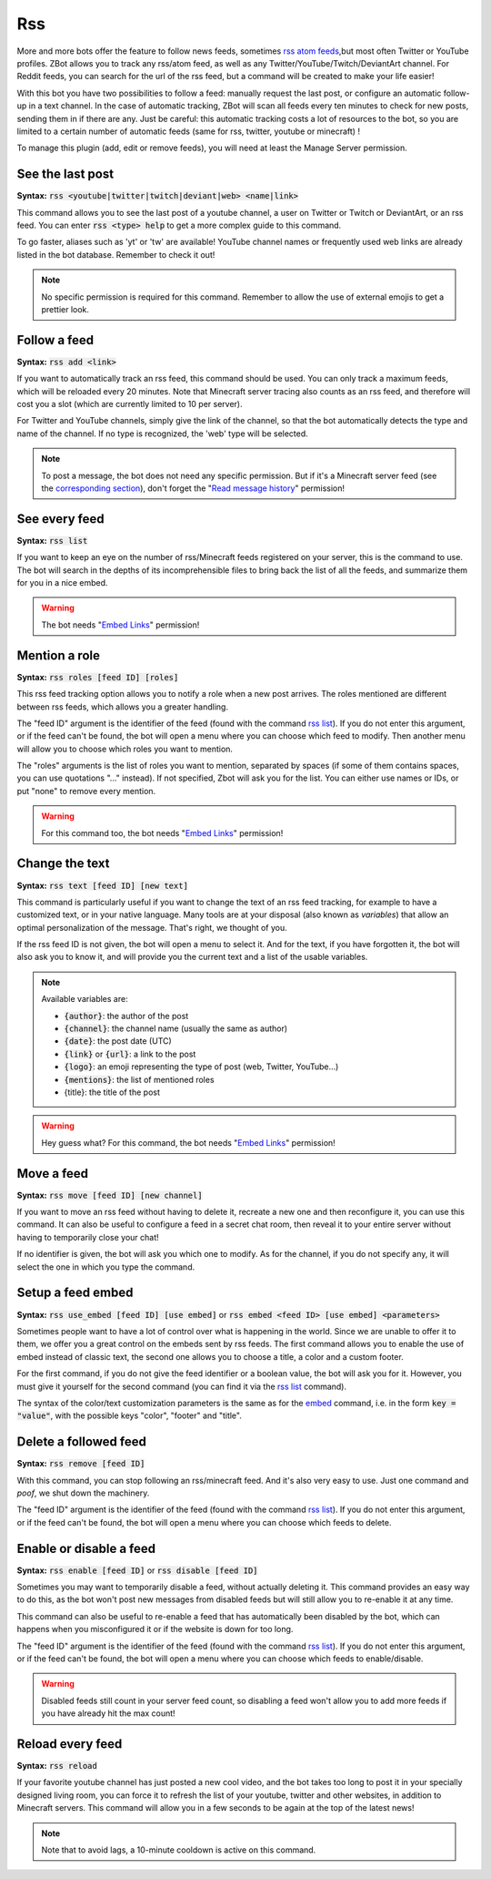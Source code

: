 ===
Rss
===

More and more bots offer the feature to follow news feeds, sometimes `rss atom feeds <https://en.wikipedia.org/wiki/RSS>`__,but most often Twitter or YouTube profiles. ZBot allows you to track any rss/atom feed, as well as any Twitter/YouTube/Twitch/DeviantArt channel. For Reddit feeds, you can search for the url of the rss feed, but a command will be created to make your life easier!

With this bot you have two possibilities to follow a feed: manually request the last post, or configure an automatic follow-up in a text channel. In the case of automatic tracking, ZBot will scan all feeds every ten minutes to check for new posts, sending them in if there are any. Just be careful: this automatic tracking costs a lot of resources to the bot, so you are limited to a certain number of automatic feeds (same for rss, twitter, youtube or minecraft) !

To manage this plugin (add, edit or remove feeds), you will need at least the Manage Server permission.

-----------------
See the last post
-----------------

**Syntax:** :code:`rss <youtube|twitter|twitch|deviant|web> <name|link>`

This command allows you to see the last post of a youtube channel, a user on Twitter or Twitch or DeviantArt, or an rss feed. You can enter :code:`rss <type> help` to get a more complex guide to this command.

To go faster, aliases such as 'yt' or 'tw' are available! YouTube channel names or frequently used web links are already listed in the bot database. Remember to check it out!

.. note:: No specific permission is required for this command. Remember to allow the use of external emojis to get a prettier look.


-------------
Follow a feed
-------------

**Syntax:** :code:`rss add <link>`

If you want to automatically track an rss feed, this command should be used. You can only track a maximum feeds, which will be reloaded every 20 minutes. Note that Minecraft server tracing also counts as an rss feed, and therefore will cost you a slot (which are currently limited to 10 per server).

For Twitter and YouTube channels, simply give the link of the channel, so that the bot automatically detects the type and name of the channel. If no type is recognized, the 'web' type will be selected.

.. note:: To post a message, the bot does not need any specific permission. But if it's a Minecraft server feed (see the `corresponding section <minecraft.html>`__), don't forget the "`Read message history <perms.html#read-message-history>`__" permission!


--------------
See every feed
--------------

**Syntax:** :code:`rss list`

If you want to keep an eye on the number of rss/Minecraft feeds registered on your server, this is the command to use. The bot will search in the depths of its incomprehensible files to bring back the list of all the feeds, and summarize them for you in a nice embed.

.. warning:: The bot needs "`Embed Links <perms.html#embed-links>`__" permission!


--------------
Mention a role
--------------

**Syntax:** :code:`rss roles [feed ID] [roles]`

This rss feed tracking option allows you to notify a role when a new post arrives. The roles mentioned are different between rss feeds, which allows you a greater handling. 

The "feed ID" argument is the identifier of the feed (found with the command `rss list <#see-every-feed>`__). If you do not enter this argument, or if the feed can't be found, the bot will open a menu where you can choose which feed to modify. Then another menu will allow you to choose which roles you want to mention.

The "roles" arguments is the list of roles you want to mention, separated by spaces (if some of them contains spaces, you can use quotations "..." instead). If not specified, Zbot will ask you for the list. You can either use names or IDs, or put "none" to remove every mention.

.. warning:: For this command too, the bot needs "`Embed Links <perms.html#embed-links>`__" permission!


---------------
Change the text
---------------

**Syntax:** :code:`rss text [feed ID] [new text]`

This command is particularly useful if you want to change the text of an rss feed tracking, for example to have a customized text, or in your native language. Many tools are at your disposal (also known as *variables*) that allow an optimal personalization of the message. That's right, we thought of you.

If the rss feed ID is not given, the bot will open a menu to select it. And for the text, if you have forgotten it, the bot will also ask you to know it, and will provide you the current text and a list of the usable variables.

.. note:: Available variables are:

    - :code:`{author}`: the author of the post
    - :code:`{channel}`: the channel name (usually the same as author)
    - :code:`{date}`: the post date (UTC)
    - :code:`{link}` or :code:`{url}`: a link to the post
    - :code:`{logo}`: an emoji representing the type of post (web, Twitter, YouTube...)
    - :code:`{mentions}`: the list of mentioned roles
    
    - {title}: the title of the post

.. warning:: Hey guess what? For this command, the bot needs "`Embed Links <perms.html#embed-links>`__" permission!


-----------
Move a feed
-----------

**Syntax:** :code:`rss move [feed ID] [new channel]`

If you want to move an rss feed without having to delete it, recreate a new one and then reconfigure it, you can use this command. It can also be useful to configure a feed in a secret chat room, then reveal it to your entire server without having to temporarily close your chat!

If no identifier is given, the bot will ask you which one to modify.  As for the channel, if you do not specify any, it will select the one in which you type the command.


------------------
Setup a feed embed
------------------

**Syntax:** :code:`rss use_embed [feed ID] [use embed]` or :code:`rss embed <feed ID> [use embed] <parameters>`

Sometimes people want to have a lot of control over what is happening in the world. Since we are unable to offer it to them, we offer you a great control on the embeds sent by rss feeds. The first command allows you to enable the use of embed instead of classic text, the second one allows you to choose a title, a color and a custom footer.

For the first command, if you do not give the feed identifier or a boolean value, the bot will ask you for it. However, you must give it yourself for the second command (you can find it via the `rss list <#see-every-feed>`__ command).

The syntax of the color/text customization parameters is the same as for the `embed <miscellaneous.html#embed>`__ command, i.e. in the form :code:`key = "value"`, with the possible keys "color", "footer" and "title".


----------------------
Delete a followed feed
----------------------

**Syntax:** :code:`rss remove [feed ID]`

With this command, you can stop following an rss/minecraft feed. And it's also very easy to use. Just one command and *poof*, we shut down the machinery.

The "feed ID" argument is the identifier of the feed (found with the command `rss list <#see-every-feed>`__). If you do not enter this argument, or if the feed can't be found, the bot will open a menu where you can choose which feeds to delete.


------------------------
Enable or disable a feed
------------------------

**Syntax:** :code:`rss enable [feed ID]` or :code:`rss disable [feed ID]`

Sometimes you may want to temporarily disable a feed, without actually deleting it. This command provides an easy way to do this, as the bot won't post new messages from disabled feeds but will still allow you to re-enable it at any time.

This command can also be useful to re-enable a feed that has automatically been disabled by the bot, which can happens when you misconfigured it or if the website is down for too long.

The "feed ID" argument is the identifier of the feed (found with the command `rss list <#see-every-feed>`__). If you do not enter this argument, or if the feed can't be found, the bot will open a menu where you can choose which feeds to enable/disable.

.. warning:: Disabled feeds still count in your server feed count, so disabling a feed won't allow you to add more feeds if you have already hit the max count!


-----------------
Reload every feed
-----------------

**Syntax:** :code:`rss reload`

If your favorite youtube channel has just posted a new cool video, and the bot takes too long to post it in your specially designed living room, you can force it to refresh the list of your youtube, twitter and other websites, in addition to Minecraft servers. This command will allow you in a few seconds to be again at the top of the latest news!

.. note:: Note that to avoid lags, a 10-minute cooldown is active on this command.
